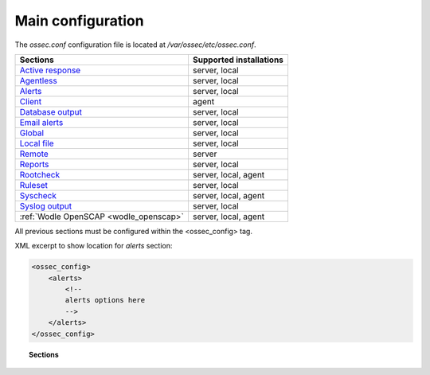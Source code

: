 .. _reference_ossec_conf:

Main configuration
===================

The *ossec.conf* configuration file is located at */var/ossec/etc/ossec.conf*.

+---------------------------------------------------------------+------------------------+
| Sections                                                      | Supported installations|
+===============================================================+========================+
| `Active response <active-response-index.html>`_               | server, local          |
+---------------------------------------------------------------+------------------------+
| `Agentless <agentless.html>`_                                 | server, local          |
+---------------------------------------------------------------+------------------------+
| `Alerts <alerts.html>`_                                       | server, local          |
+---------------------------------------------------------------+------------------------+
| `Client <client.html>`_                                       | agent                  |
+---------------------------------------------------------------+------------------------+
| `Database output <database-output.html>`_                     | server, local          |
+---------------------------------------------------------------+------------------------+
| `Email alerts <email_alerts.html>`_                           | server, local          |
+---------------------------------------------------------------+------------------------+
| `Global  <global.html>`_                                      | server, local          |
+---------------------------------------------------------------+------------------------+
| `Local file <localfile.html>`_                                | server, local          |
+---------------------------------------------------------------+------------------------+
| `Remote <remote.html>`_                                       | server                 |
+---------------------------------------------------------------+------------------------+
| `Reports <reports.html>`_                                     | server, local          |
+---------------------------------------------------------------+------------------------+
| `Rootcheck <rootcheck.html>`_                                 | server, local, agent   |
+---------------------------------------------------------------+------------------------+
| `Ruleset <rules.html>`_                                       | server, local          |
+---------------------------------------------------------------+------------------------+
| `Syscheck <syscheck.html>`_                                   | server, local, agent   |
+---------------------------------------------------------------+------------------------+
| `Syslog output <syslog-output.html>`_                         | server, local          |
+---------------------------------------------------------------+------------------------+
| :ref:`Wodle OpenSCAP <wodle_openscap>`                        | server, local, agent   |
+---------------------------------------------------------------+------------------------+

All previous sections must be configured within the <ossec_config> tag.

XML excerpt to show location for *alerts* section:

.. code-block:: xml

    <ossec_config>
        <alerts>
            <!--
            alerts options here
            -->
        </alerts>
    </ossec_config>


.. topic:: Sections

    .. toctree::
       :maxdepth: 1


       active-response-index
       agentless
       alerts
       client
       database-output
       email_alerts
       global
       localfile
       remote
       reports
       rootcheck
       rules
       syscheck
       syslog-output
       wodle-openscap
